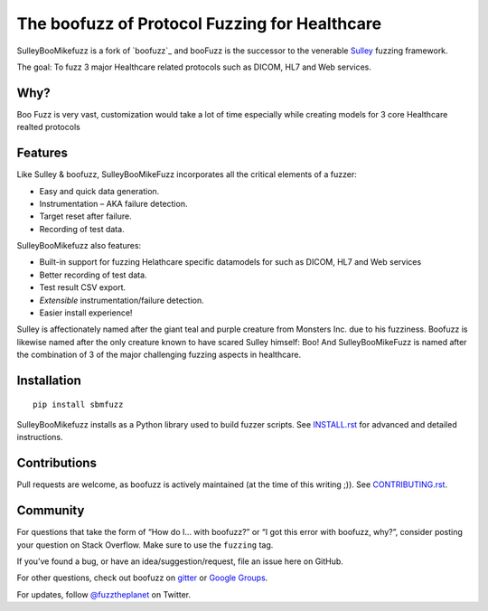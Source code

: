 The boofuzz of Protocol Fuzzing for Healthcare
============================================

.. image:: https://travis-ci.org/jtpereyda/boofuzz.svg?branch=master
    :target: https://travis-ci.org/jtpereyda/boofuzz
.. image:: https://readthedocs.org/projects/boofuzz/badge/?version=latest
    :target: http://boofuzz.readthedocs.io/en/latest/?badge=latest
    :alt: Documentation Status
.. image:: https://img.shields.io/pypi/v/boofuzz.svg
    :target: https://pypi.python.org/pypi/boofuzz
.. image:: https://badges.gitter.im/jtpereyda/boofuzz.svg
    :alt: Join the chat at https://gitter.im/jtpereyda/boofuzz
    :target: https://gitter.im/jtpereyda/boofuzz?utm_source=badge&utm_medium=badge&utm_campaign=pr-badge&utm_content=badge

SulleyBooMikefuzz is a fork of `boofuzz`_ and booFuzz is the successor to the venerable `Sulley`_ fuzzing
framework. 

The goal: To fuzz 3 major Healthcare related protocols such as DICOM, HL7 and Web services.

Why?
----

Boo Fuzz is very vast, customization would take a lot of time especially while creating models for 3 core Healthcare realted protocols

Features
--------

Like Sulley & boofuzz, SulleyBooMikeFuzz incorporates all the critical elements of a fuzzer:

-  Easy and quick data generation.
-  Instrumentation – AKA failure detection.
-  Target reset after failure.
-  Recording of test data.

SulleyBooMikefuzz also features:

-  Built-in support for fuzzing Helathcare specific datamodels for such as DICOM, HL7 and Web services
-  Better recording of test data.
-  Test result CSV export.
-  *Extensible* instrumentation/failure detection.
-  Easier install experience!

Sulley is affectionately named after the giant teal and purple creature
from Monsters Inc. due to his fuzziness. Boofuzz is likewise named after
the only creature known to have scared Sulley himself: Boo! And SulleyBooMikeFuzz is named after the combination of 3 of the major challenging fuzzing aspects in healthcare.

.. figure:: _static/sulley_boo_mike.JPG
   :alt: Boo Sulley and Mike from Monsters Inc

Installation
------------
::

    pip install sbmfuzz


SulleyBooMikefuzz installs as a Python library used to build fuzzer scripts. See
`INSTALL.rst`_ for advanced and detailed instructions.


Contributions
-------------

Pull requests are welcome, as boofuzz is actively maintained (at the
time of this writing ;)). See `CONTRIBUTING.rst`_.

Community
---------

For questions that take the form of “How do I… with boofuzz?” or “I got
this error with boofuzz, why?”, consider posting your question on Stack
Overflow. Make sure to use the ``fuzzing`` tag.

If you’ve found a bug, or have an idea/suggestion/request, file an issue
here on GitHub.

For other questions, check out boofuzz on `gitter`_ or `Google Groups`_.

For updates, follow `@fuzztheplanet`_ on Twitter.

.. _Sulley: https://github.com/OpenRCE/sulley
.. _Google Groups: https://groups.google.com/d/forum/boofuzz
.. _gitter: https://gitter.im/jtpereyda/boofuzz
.. _@fuzztheplanet: https://twitter.com/fuzztheplanet
.. _documentation: http://boofuzz.readthedocs.io/
.. _INSTALL.rst: INSTALL.rst
.. _CONTRIBUTING.rst: CONTRIBUTING.rst
